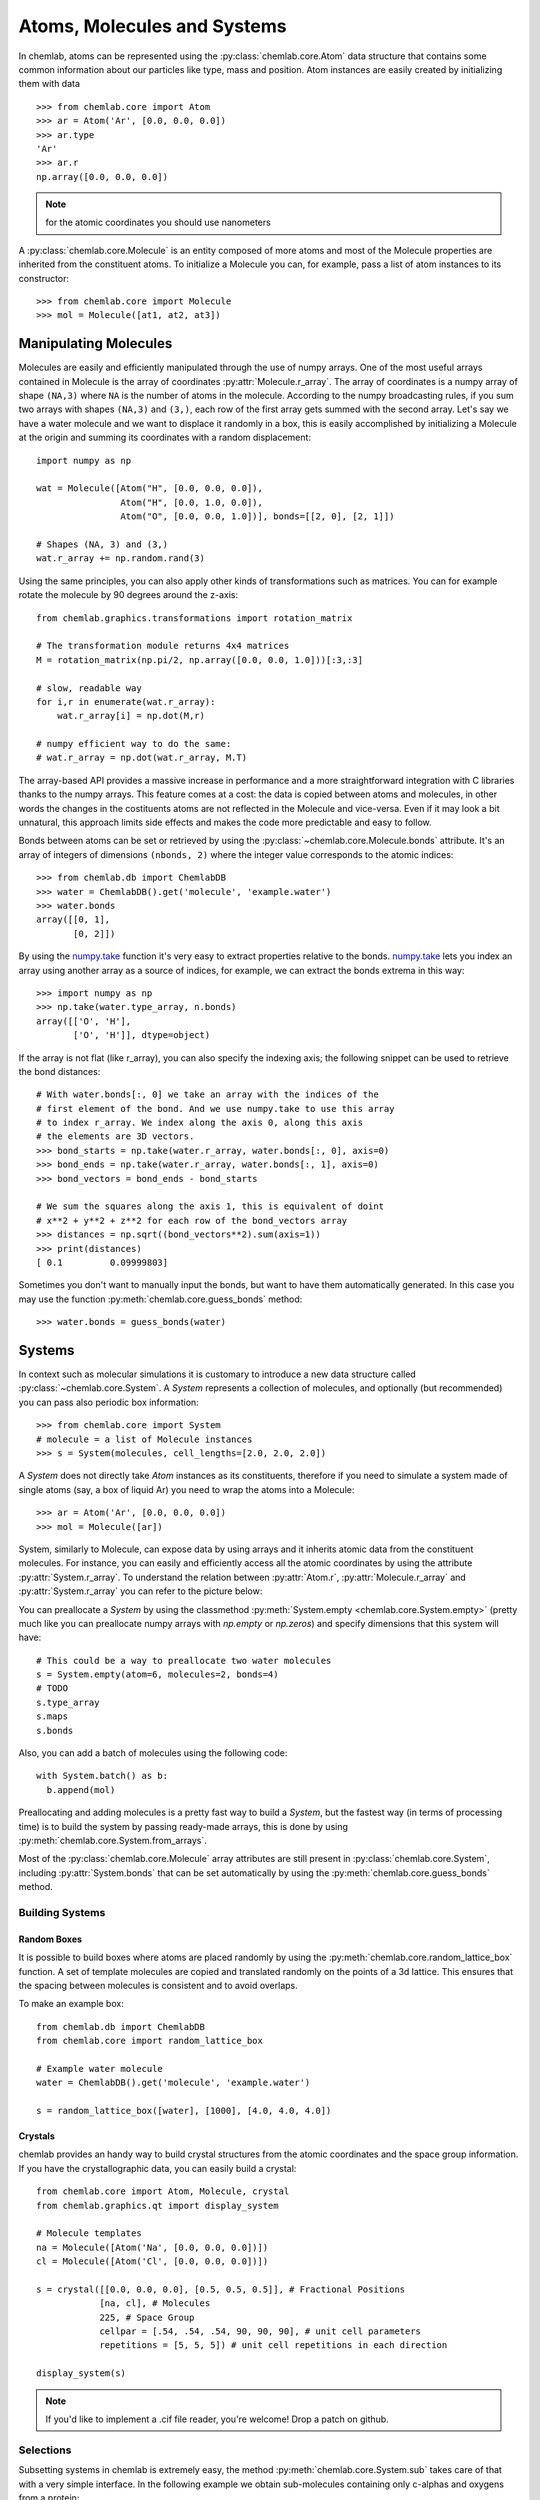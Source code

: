 ============================
Atoms, Molecules and Systems
============================

In chemlab, atoms can be represented using the
:py:class:`chemlab.core.Atom` data structure that contains some
common information about our particles like type, mass and
position. Atom instances are easily created by initializing them with
data ::

    >>> from chemlab.core import Atom
    >>> ar = Atom('Ar', [0.0, 0.0, 0.0])
    >>> ar.type
    'Ar'
    >>> ar.r
    np.array([0.0, 0.0, 0.0])

.. note:: for the atomic coordinates you should use nanometers

A :py:class:`chemlab.core.Molecule` is an entity composed of more
atoms and most of the Molecule properties are inherited from the
constituent atoms. To initialize a Molecule you can, for example, pass
a list of atom instances to its constructor::

    >>> from chemlab.core import Molecule
    >>> mol = Molecule([at1, at2, at3])

Manipulating Molecules
----------------------

Molecules are easily and efficiently manipulated through the use of
numpy arrays. One of the most useful arrays contained in Molecule is
the array of coordinates :py:attr:`Molecule.r_array`.  The array of
coordinates is a numpy array of shape ``(NA,3)`` where ``NA`` is the
number of atoms in the molecule.  According to the numpy broadcasting
rules, if you sum two arrays with shapes ``(NA,3)`` and ``(3,)``, each
row of the first array gets summed with the second array. Let's say we
have a water molecule and we want to displace it randomly in a box,
this is easily accomplished by initializing a Molecule at the
origin and summing its coordinates with a random displacement::

    import numpy as np
    
    wat = Molecule([Atom("H", [0.0, 0.0, 0.0]),
                    Atom("H", [0.0, 1.0, 0.0]),
                    Atom("O", [0.0, 0.0, 1.0])], bonds=[[2, 0], [2, 1]])
 
    # Shapes (NA, 3) and (3,)
    wat.r_array += np.random.rand(3)
    

Using the same principles, you can also apply other kinds of
transformations such as matrices.  You can for example rotate the
molecule by 90 degrees around the z-axis::

    from chemlab.graphics.transformations import rotation_matrix
    
    # The transformation module returns 4x4 matrices
    M = rotation_matrix(np.pi/2, np.array([0.0, 0.0, 1.0]))[:3,:3]

    # slow, readable way
    for i,r in enumerate(wat.r_array):
        wat.r_array[i] = np.dot(M,r)

    # numpy efficient way to do the same:
    # wat.r_array = np.dot(wat.r_array, M.T)

The array-based API provides a massive increase in performance and a
more straightforward integration with C libraries thanks to the numpy
arrays. This feature comes at a cost: the data is copied between atoms
and molecules, in other words the changes in the costituents atoms are
not reflected in the Molecule and vice-versa. Even if it may look a bit
unnatural, this approach limits side effects and makes the code more
predictable and easy to follow.

Bonds between atoms can be set or retrieved by using the
:py:class:`~chemlab.core.Molecule.bonds` attribute. It's an array of
integers of dimensions ``(nbonds, 2)`` where the integer value
corresponds to the atomic indices::

    >>> from chemlab.db import ChemlabDB
    >>> water = ChemlabDB().get('molecule', 'example.water')
    >>> water.bonds    
    array([[0, 1],
           [0, 2]])    

By using the `numpy.take`_ function it's very easy to extract
properties relative to the bonds. `numpy.take`_ lets you index an
array using another array as a source of indices, for example, we can
extract the bonds extrema in this way::

    >>> import numpy as np
    >>> np.take(water.type_array, n.bonds)
    array([['O', 'H'],
           ['O', 'H']], dtype=object)

If the array is not flat (like r_array), you can also specify the
indexing axis; the following snippet can be used to retrieve the bond
distances::

    # With water.bonds[:, 0] we take an array with the indices of the 
    # first element of the bond. And we use numpy.take to use this array
    # to index r_array. We index along the axis 0, along this axis
    # the elements are 3D vectors.
    >>> bond_starts = np.take(water.r_array, water.bonds[:, 0], axis=0)
    >>> bond_ends = np.take(water.r_array, water.bonds[:, 1], axis=0) 
    >>> bond_vectors = bond_ends - bond_starts
    
    # We sum the squares along the axis 1, this is equivalent of doint
    # x**2 + y**2 + z**2 for each row of the bond_vectors array
    >>> distances = np.sqrt((bond_vectors**2).sum(axis=1))
    >>> print(distances)
    [ 0.1         0.09999803]

Sometimes you don't want to manually input the bonds, but want to have
them automatically generated. In this case you may use the function 
:py:meth:`chemlab.core.guess_bonds` method::

    >>> water.bonds = guess_bonds(water)

.. _numpy.take: http://docs.scipy.org/doc/numpy/reference/generated/numpy.take.html

Systems
-------
 
In context such as molecular simulations it is customary to introduce
a new data structure called :py:class:`~chemlab.core.System`. A
*System* represents a collection of molecules, and optionally (but
recommended) you can pass also periodic box information::
 
   >>> from chemlab.core import System
   # molecule = a list of Molecule instances
   >>> s = System(molecules, cell_lengths=[2.0, 2.0, 2.0]) 
 
A *System* does not directly take *Atom* instances as its constituents,
therefore if you need to simulate a system made of single atoms (say,
a box of liquid Ar) you need to wrap the atoms into a Molecule::
 
   >>> ar = Atom('Ar', [0.0, 0.0, 0.0])
   >>> mol = Molecule([ar])
 
System, similarly to Molecule, can expose data by using arrays and it
inherits atomic data from the constituent molecules. For instance,
you can easily and efficiently access all the atomic coordinates by
using the attribute :py:attr:`System.r_array`. To understand the
relation between :py:attr:`Atom.r`, :py:attr:`Molecule.r_array` and
:py:attr:`System.r_array` you can refer to the picture below:
 
.. image:: _static/core_types_copy.png
      :width: 600px

You can preallocate a `System` by using the classmethod
:py:meth:`System.empty <chemlab.core.System.empty>` (pretty much like
you can preallocate numpy arrays with `np.empty` or `np.zeros`) and specify 
dimensions that this system will have::

  # This could be a way to preallocate two water molecules
  s = System.empty(atom=6, molecules=2, bonds=4)
  # TODO
  s.type_array
  s.maps
  s.bonds  

Also, you can add a batch of molecules using the following code::
  
  with System.batch() as b:
    b.append(mol)

Preallocating and adding molecules is a pretty fast way to build a
`System`, but the fastest way (in terms of processing time) is to
build the system by passing ready-made arrays, this is done by using
:py:meth:`chemlab.core.System.from_arrays`.

Most of the :py:class:`chemlab.core.Molecule` array attributes are
still present in :py:class:`chemlab.core.System`, including
:py:attr:`System.bonds` that can be set automatically by using the 
:py:meth:`chemlab.core.guess_bonds` method.


Building Systems
................

Random Boxes
~~~~~~~~~~~~

It is possible to build boxes where atoms are placed randomly by using
the :py:meth:`chemlab.core.random_lattice_box` function. A set of
template molecules are copied and translated randomly on the points of
a 3d lattice. This ensures that the spacing between molecules is
consistent and to avoid overlaps.

To make an example box::

  from chemlab.db import ChemlabDB
  from chemlab.core import random_lattice_box
  
  # Example water molecule
  water = ChemlabDB().get('molecule', 'example.water')
  
  s = random_lattice_box([water], [1000], [4.0, 4.0, 4.0])


Crystals
~~~~~~~~

chemlab provides an handy way to build crystal structures from the
atomic coordinates and the space group information. If you have
the crystallographic data, you can easily build a crystal::

  from chemlab.core import Atom, Molecule, crystal
  from chemlab.graphics.qt import display_system
  
  # Molecule templates
  na = Molecule([Atom('Na', [0.0, 0.0, 0.0])])
  cl = Molecule([Atom('Cl', [0.0, 0.0, 0.0])])
  
  s = crystal([[0.0, 0.0, 0.0], [0.5, 0.5, 0.5]], # Fractional Positions
              [na, cl], # Molecules
	      225, # Space Group
	      cellpar = [.54, .54, .54, 90, 90, 90], # unit cell parameters
	      repetitions = [5, 5, 5]) # unit cell repetitions in each direction

  display_system(s)
	     
.. seealso:: :py:func:`chemlab.core.crystal`
	     
.. note:: If you'd like to implement a .cif file reader, you're
          welcome! Drop a patch on github.

Selections
..........


Subsetting systems in chemlab is extremely easy, the method
:py:meth:`chemlab.core.System.sub` takes care of that
with a very simple interface. In the following example
we obtain sub-molecules containing only c-alphas and oxygens from a protein::

  # TODO
  from chemlab.dataset import example_protein
  mol = example_protein()
  c_alphas = mol.sub(atom_name='CA')
  oxy = mol.sub(atom_name='O')

You can combine different selection statements to perform more advanced selections.
Another important method is :py:meth:`chemlab.core.System.where` that instead
of returning a sub-system or a sub-molecule, will return the indices corresponding
to the selection.

Another way of making selection is by using :py:meth:`chemlab.core.System.filter`
that will filter based on indices.

Trajectories
............

A simple trajectory object can be used to access and store trajectories. 
To load trajectory information at a certain frame into a System, 
it is sufficient to use the method Trajectory.at in combination of System.update::

  import numpy as np
  from chemlab.core import Trajectory
  
  n_frames = 10
  n_atoms = 100
  coords = np.random.rand(n_frames, n_atoms, 3)
  times = np.arange(0, 1, 0.01)
  traj = Trajectory(coords, times)
  
  system = System.empty(atom=n_atoms)
  system.update(traj.at(0))
  
Concatenation
.............

You can also create a system by merging two different systems. In the
following example we will see how to make a NaCl/H2O interface by
using :py:meth:`chemlab.core.System.concat`
::

  import numpy as np
  from chemlab.core import Atom, Molecule, crystal
  from chemlab.graphics.qt import display_system
   
  # Make water crystal
  wat = Molecule([Atom('O', [0.00, 0.00, 0.01]),
   	Atom('H', [0.00, 0.08,-0.05]),
   	Atom('H', [0.00,-0.08,-0.05])])
   
  water_crystal = crystal([[0.0, 0.0, 0.0]], [wat], 225,
       cellpar = [.54, .54, .54, 90, 90, 90], # unit cell parameters
       repetitions = [5, 5, 5]) # unit cell repetitions in each direction
   
  # Make nacl crystal
  na = Molecule([Atom('Na', [0.0, 0.0, 0.0])])
  cl = Molecule([Atom('Cl', [0.0, 0.0, 0.0])])
    
  nacl_crystal = crystal([[0.0, 0.0, 0.0], [0.5, 0.5, 0.5]], [na, cl], 225,
        cellpar = [.54, .54, .54, 90, 90, 90],
        repetitions = [5, 5, 5])
   
  water_half = water_crystal.filter(atom=water_crystal.r_array[:,0] > 1.2) 
  nacl_half = nacl_crystal.filter(atom=nacl_crystal.r_array[:,0] < 1.2)
   
  interface = water_half.concat(nacl_half)
  interface.display(backend='povray')

.. image:: /_static/merge_systems.png
    :width: 800px

Sorting
.......

It is possible to reorder the molecules or atoms in a System by using the
method :py:meth:`chemlab.core.System.reorder`. Reordering can be useful for example
to sort the molecules against a certain key.

Display
.......
